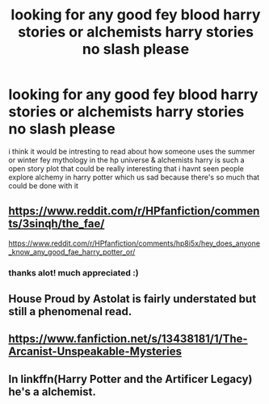 #+TITLE: looking for any good fey blood harry stories or alchemists harry stories no slash please

* looking for any good fey blood harry stories or alchemists harry stories no slash please
:PROPERTIES:
:Author: torak9344
:Score: 15
:DateUnix: 1598772349.0
:DateShort: 2020-Aug-30
:FlairText: Request
:END:
i think it would be intresting to read about how someone uses the summer or winter fey mythology in the hp universe & alchemists harry is such a open story plot that could be really interesting that i havnt seen people explore alchemy in harry potter which us sad because there's so much that could be done with it


** [[https://www.reddit.com/r/HPfanfiction/comments/3sinqh/the_fae/]]

[[https://www.reddit.com/r/HPfanfiction/comments/hp8i5x/hey_does_anyone_know_any_good_fae_harry_potter_or/]]
:PROPERTIES:
:Author: chlorinecrownt
:Score: 2
:DateUnix: 1598777916.0
:DateShort: 2020-Aug-30
:END:

*** thanks alot! much appreciated :)
:PROPERTIES:
:Author: torak9344
:Score: 3
:DateUnix: 1598778370.0
:DateShort: 2020-Aug-30
:END:


** House Proud by Astolat is fairly understated but still a phenomenal read.
:PROPERTIES:
:Author: Iamblichos
:Score: 1
:DateUnix: 1598796109.0
:DateShort: 2020-Aug-30
:END:


** [[https://www.fanfiction.net/s/13438181/1/The-Arcanist-Unspeakable-Mysteries]]
:PROPERTIES:
:Author: beelzebub8
:Score: 1
:DateUnix: 1598796150.0
:DateShort: 2020-Aug-30
:END:


** In linkffn(Harry Potter and the Artificer Legacy) he's a alchemist.
:PROPERTIES:
:Author: HeyHo2roar
:Score: 1
:DateUnix: 1598894594.0
:DateShort: 2020-Aug-31
:END:
